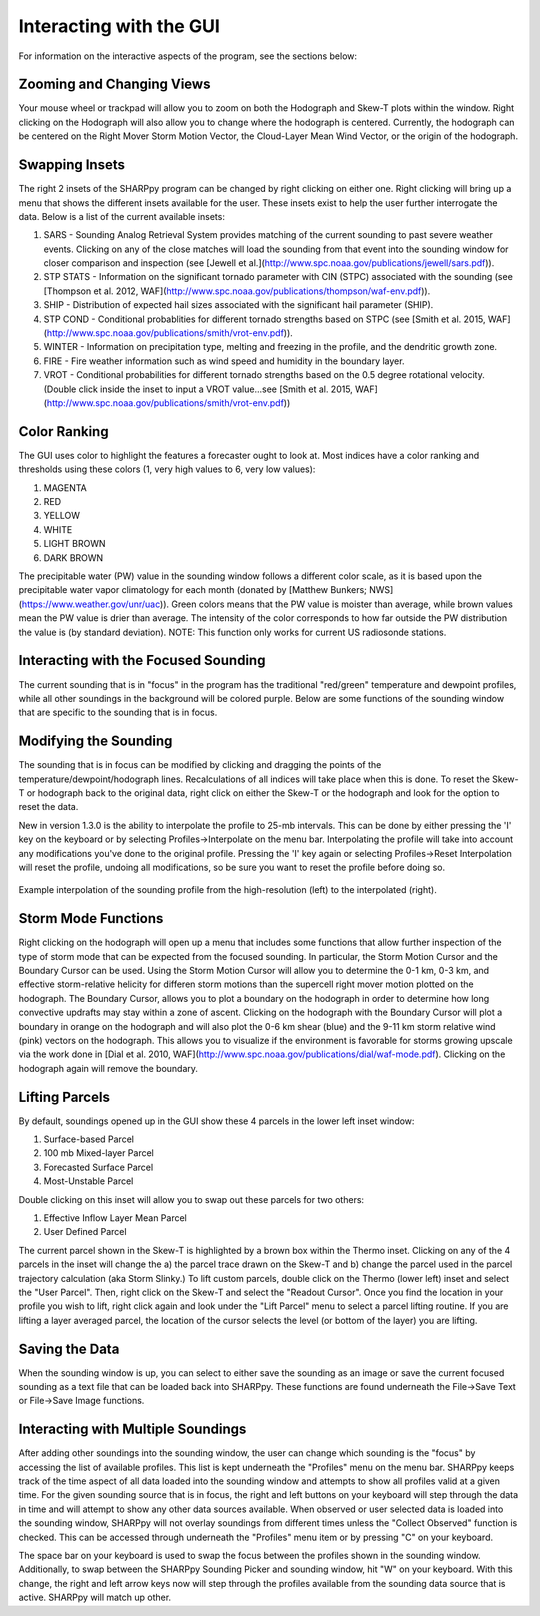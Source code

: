 .. _Interacting_with_the_GUI:

Interacting with the GUI
========================

For information on the interactive aspects of the program, see the sections below:

Zooming and Changing Views
--------------------------

Your mouse wheel or trackpad will allow you to zoom on both the Hodograph and Skew-T plots within the window.  Right clicking on the Hodograph will also allow you to change where the hodograph is centered.  Currently, the hodograph can be centered on the Right Mover Storm Motion Vector, the Cloud-Layer Mean Wind Vector, or the origin of the hodograph.

Swapping Insets
---------------

The right 2 insets of the SHARPpy program can be changed by right clicking on either one.  Right clicking will bring up a menu that shows the different insets available for the user.  These insets exist to help the user further interrogate the data.  Below is a list of the current available insets:

1. SARS - Sounding Analog Retrieval System provides matching of the current sounding to past severe weather events.  Clicking on any of the close matches will load the sounding from that event into the sounding window for closer comparison and inspection (see [Jewell et al.](http://www.spc.noaa.gov/publications/jewell/sars.pdf)).
2. STP STATS - Information on the significant tornado parameter with CIN (STPC) associated with the sounding (see [Thompson et al. 2012, WAF](http://www.spc.noaa.gov/publications/thompson/waf-env.pdf)).
3. SHIP - Distribution of expected hail sizes associated with the significant hail parameter (SHIP).
4. STP COND - Conditional probablities for different tornado strengths based on STPC (see [Smith et al. 2015, WAF](http://www.spc.noaa.gov/publications/smith/vrot-env.pdf)).
5. WINTER - Information on precipitation type, melting and freezing in the profile, and the dendritic growth zone.
6. FIRE - Fire weather information such as wind speed and humidity in the boundary layer.
7. VROT - Conditional probabilities for different tornado strengths based on the 0.5 degree rotational velocity. (Double click inside the inset to input a VROT value...see [Smith et al. 2015, WAF](http://www.spc.noaa.gov/publications/smith/vrot-env.pdf))

Color Ranking
-------------

The GUI uses color to highlight the features a forecaster ought to look at.  Most indices have a color ranking and thresholds using these colors (1, very high values to 6, very low values):

1. MAGENTA
2. RED
3. YELLOW
4. WHITE
5. LIGHT BROWN
6. DARK BROWN

The precipitable water (PW) value in the sounding window follows a different color scale, as it is based upon the precipitable water vapor climatology for each month (donated by [Matthew Bunkers; NWS](https://www.weather.gov/unr/uac)).  Green colors means that the PW value is moister than average, while brown values mean the PW value is drier than average.  The intensity of the color corresponds to how far outside the PW distribution the value is (by standard deviation). NOTE: This function only works for current US radiosonde stations.

Interacting with the Focused Sounding
-------------------------------------

The current sounding that is in "focus" in the program has the traditional "red/green" temperature and dewpoint profiles, while all other soundings in the background will be colored purple.  Below are some functions of the sounding window that are specific to the sounding that is in focus.

Modifying the Sounding
----------------------

The sounding that is in focus can be modified by clicking and dragging the points of the temperature/dewpoint/hodograph lines.  Recalculations of all indices will take place when this is done.  To reset the Skew-T or hodograph back to the original data, right click on either the Skew-T or the hodograph and look for the option to reset the data.

New in version 1.3.0 is the ability to interpolate the profile to 25-mb intervals.  This can be done by either pressing the 'I' key on the keyboard or by selecting Profiles->Interpolate on the menu bar. Interpolating the profile will take into account any modifications you've done to the original profile.  Pressing the 'I' key again or selecting Profiles->Reset Interpolation will reset the profile, undoing all modifications, so be sure you want to reset the profile before doing so.


.. figure:: interp.png
    :scale: 50%
    :align: center

    Example interpolation of the sounding profile from the high-resolution (left) to the interpolated (right).


Storm Mode Functions
--------------------

Right clicking on the hodograph will open up a menu that includes some functions that allow further inspection of the type of storm mode that can be expected from the focused sounding.  In particular, the Storm Motion Cursor and the Boundary Cursor can be used.  Using the Storm Motion Cursor will allow you to determine the 0-1 km, 0-3 km, and effective storm-relative helicity for differen storm motions than the supercell right mover motion plotted on the hodograph.  The Boundary Cursor, allows you to plot a boundary on the hodograph in order to determine how long convective updrafts may stay within a zone of ascent.  Clicking on the hodograph with the Boundary Cursor will plot a boundary in orange on the hodograph and will also plot the 0-6 km shear (blue) and the 9-11 km storm relative wind (pink) vectors on the hodograph.  This allows you to visualize if the environment is favorable for storms growing upscale via the work done in [Dial et al. 2010, WAF](http://www.spc.noaa.gov/publications/dial/waf-mode.pdf).  Clicking on the hodograph again will remove the boundary.

Lifting Parcels
---------------

By default, soundings opened up in the GUI show these 4 parcels in the lower left inset window:

1. Surface-based Parcel
2. 100 mb Mixed-layer Parcel
3. Forecasted Surface Parcel
4. Most-Unstable Parcel

Double clicking on this inset will allow you to swap out these parcels for two others:

1. Effective Inflow Layer Mean Parcel
2. User Defined Parcel

The current parcel shown in the Skew-T is highlighted by a brown box within the Thermo inset.  Clicking on any of the 4 parcels in the inset will change the a) the parcel trace drawn on the Skew-T and b) change the parcel used in the parcel trajectory calculation (aka Storm Slinky.)  To lift custom parcels, double click on the Thermo (lower left) inset and select the "User Parcel".  Then, right click on the Skew-T and select the "Readout Cursor".  Once you find the location in your profile you wish to lift, right click again and look under the "Lift Parcel" menu to select a parcel lifting routine.  If you are lifting a layer averaged parcel, the location of the cursor selects the level (or bottom of the layer) you are lifting.

Saving the Data
---------------

When the sounding window is up, you can select to either save the sounding as an image or save the current focused sounding as a text file that can be loaded back into SHARPpy.  These functions are found underneath the File->Save Text or File->Save Image functions.

Interacting with Multiple Soundings
-----------------------------------

After adding other soundings into the sounding window, the user can change which sounding is the "focus" by accessing the list of available profiles.  This list is kept underneath the "Profiles" menu on the menu bar.   SHARPpy keeps track of the time aspect of all data loaded into the sounding window and attempts to show all profiles valid at a given time.  For the given sounding source that is in focus, the right and left buttons on your keyboard will step through the data in time and will attempt to show any other data sources available.  When observed or user selected data is loaded into the sounding window, SHARPpy will not overlay soundings from different times unless the "Collect Observed" function is checked.  This can be accessed through underneath the "Profiles" menu item or by pressing "C" on your keyboard.

The space bar on your keyboard is used to swap the focus between the profiles shown in the sounding window.  Additionally, to swap between the SHARPpy Sounding Picker and sounding window, hit "W" on your keyboard.  With this change, the right and left arrow keys now will step through the profiles available from the sounding data source that is active.  SHARPpy will match up other.
